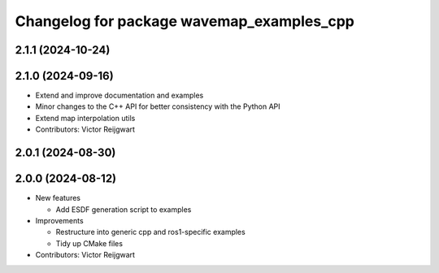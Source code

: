 ^^^^^^^^^^^^^^^^^^^^^^^^^^^^^^^^^^^^^^^^^^
Changelog for package wavemap_examples_cpp
^^^^^^^^^^^^^^^^^^^^^^^^^^^^^^^^^^^^^^^^^^

2.1.1 (2024-10-24)
------------------

2.1.0 (2024-09-16)
------------------
* Extend and improve documentation and examples
* Minor changes to the C++ API for better consistency with the Python API
* Extend map interpolation utils
* Contributors: Victor Reijgwart

2.0.1 (2024-08-30)
------------------

2.0.0 (2024-08-12)
------------------
* New features

  * Add ESDF generation script to examples

* Improvements

  * Restructure into generic cpp and ros1-specific examples
  * Tidy up CMake files

* Contributors: Victor Reijgwart
